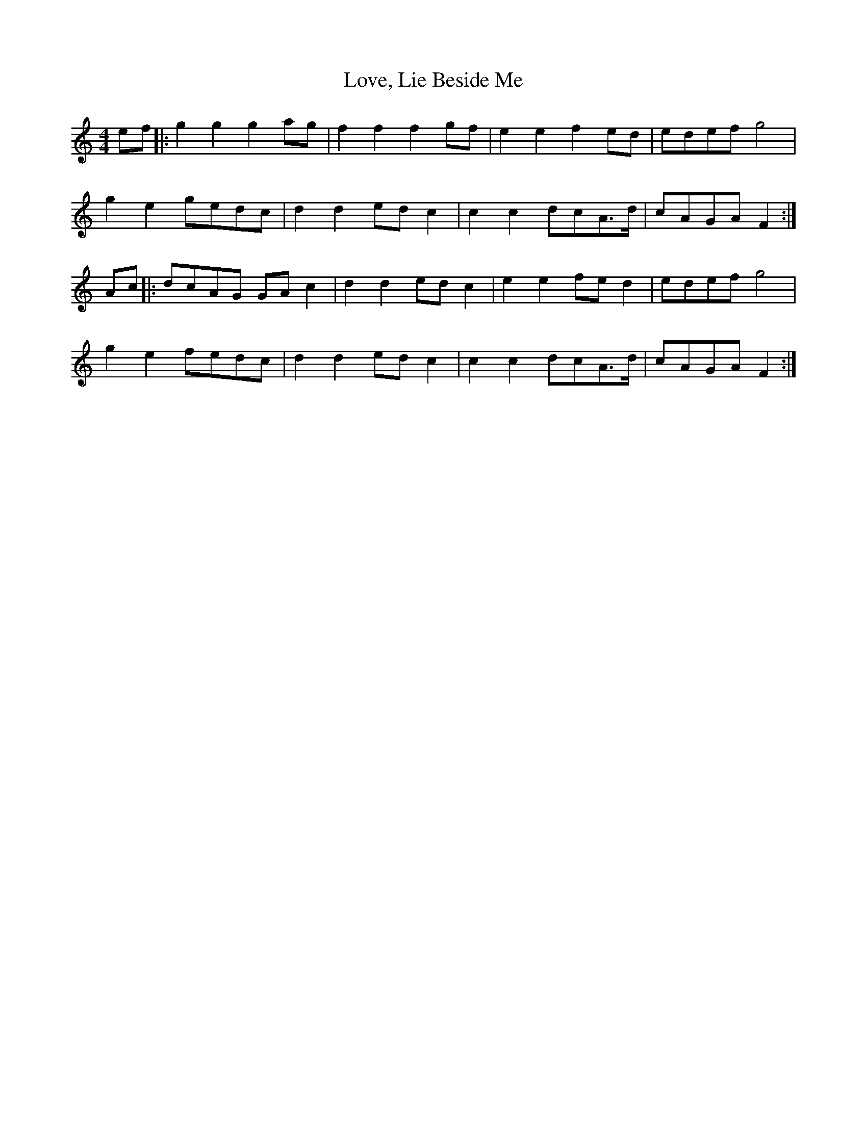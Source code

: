 X: 24377
T: Love, Lie Beside Me
R: reel
M: 4/4
K: Cmajor
ef|:g2 g2 g2 ag|f2 f2 f2 gf|e2 e2 f2 ed|edef g4|
g2 e2 gedc|d2 d2 ed c2|c2 c2 dcA>d|cAGA F2:|
Ac|:dcAG GA c2|d2 d2 ed c2|e2 e2 fe d2|edef g4|
g2 e2 fedc|d2 d2 ed c2|c2 c2 dcA>d|cAGA F2:|

